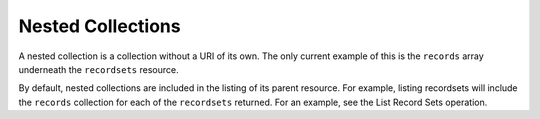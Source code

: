 .. _cdns-dg-nested-colls:

Nested Collections
~~~~~~~~~~~~~~~~~~

A nested collection is a collection without a URI of its own. The only current example of 
this is the ``records`` array underneath the ``recordsets`` resource.

By default, nested collections are included in the listing of its parent resource. For 
example, listing recordsets will include the ``records`` collection for each of the 
``recordsets`` returned. For an example, see the List Record Sets operation.

